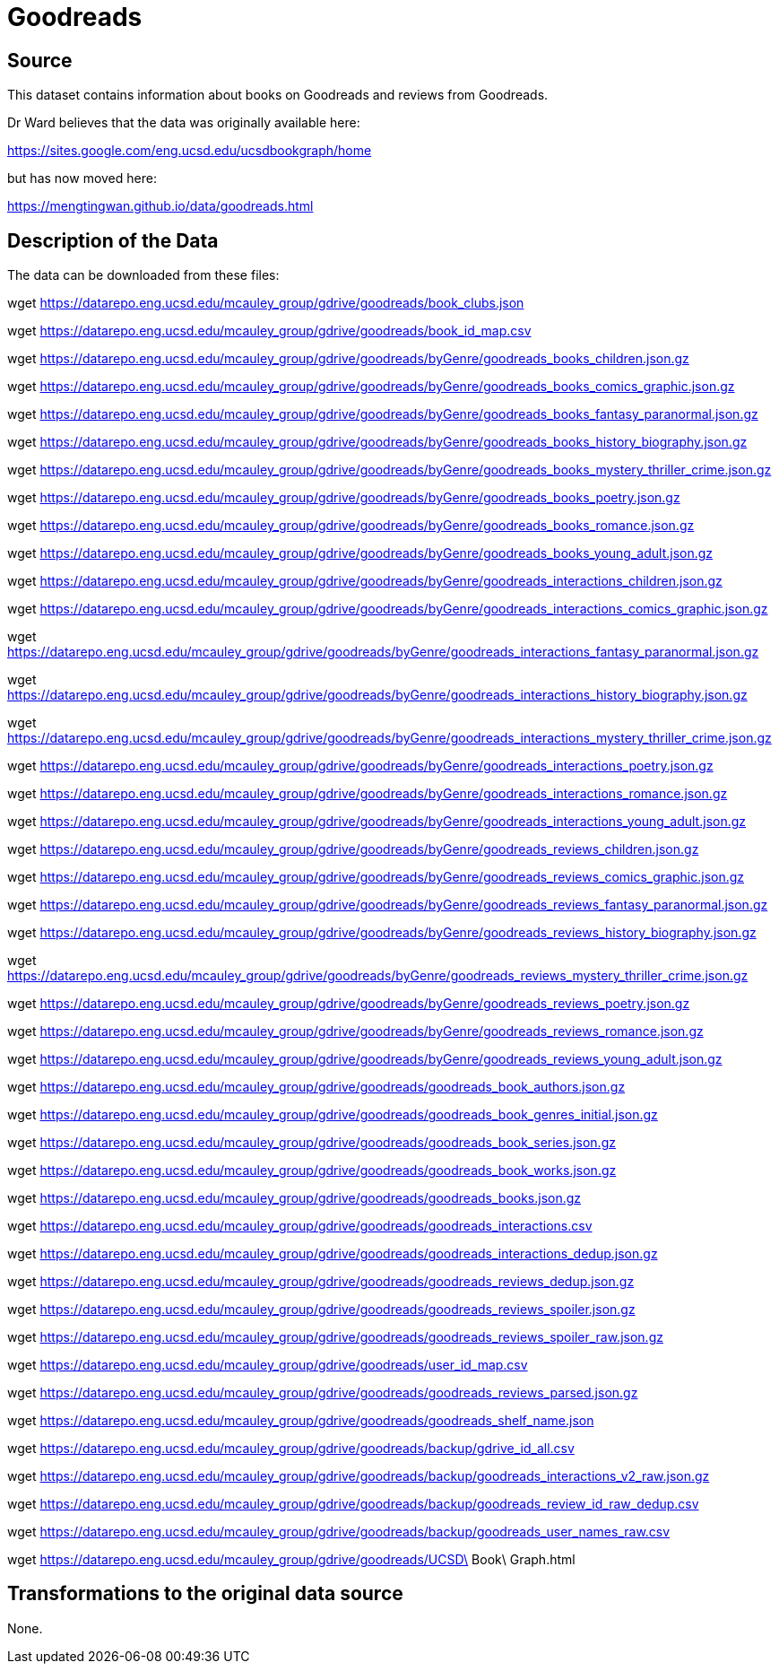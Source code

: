 = Goodreads

== Source

This dataset contains information about books on Goodreads and reviews from Goodreads.

Dr Ward believes that the data was originally available here:

https://sites.google.com/eng.ucsd.edu/ucsdbookgraph/home

but has now moved here:

https://mengtingwan.github.io/data/goodreads.html

== Description of the Data

The data can be downloaded from these files:

wget https://datarepo.eng.ucsd.edu/mcauley_group/gdrive/goodreads/book_clubs.json

wget https://datarepo.eng.ucsd.edu/mcauley_group/gdrive/goodreads/book_id_map.csv

wget https://datarepo.eng.ucsd.edu/mcauley_group/gdrive/goodreads/byGenre/goodreads_books_children.json.gz

wget https://datarepo.eng.ucsd.edu/mcauley_group/gdrive/goodreads/byGenre/goodreads_books_comics_graphic.json.gz

wget https://datarepo.eng.ucsd.edu/mcauley_group/gdrive/goodreads/byGenre/goodreads_books_fantasy_paranormal.json.gz

wget https://datarepo.eng.ucsd.edu/mcauley_group/gdrive/goodreads/byGenre/goodreads_books_history_biography.json.gz

wget https://datarepo.eng.ucsd.edu/mcauley_group/gdrive/goodreads/byGenre/goodreads_books_mystery_thriller_crime.json.gz

wget https://datarepo.eng.ucsd.edu/mcauley_group/gdrive/goodreads/byGenre/goodreads_books_poetry.json.gz

wget https://datarepo.eng.ucsd.edu/mcauley_group/gdrive/goodreads/byGenre/goodreads_books_romance.json.gz

wget https://datarepo.eng.ucsd.edu/mcauley_group/gdrive/goodreads/byGenre/goodreads_books_young_adult.json.gz

wget https://datarepo.eng.ucsd.edu/mcauley_group/gdrive/goodreads/byGenre/goodreads_interactions_children.json.gz

wget https://datarepo.eng.ucsd.edu/mcauley_group/gdrive/goodreads/byGenre/goodreads_interactions_comics_graphic.json.gz

wget https://datarepo.eng.ucsd.edu/mcauley_group/gdrive/goodreads/byGenre/goodreads_interactions_fantasy_paranormal.json.gz

wget https://datarepo.eng.ucsd.edu/mcauley_group/gdrive/goodreads/byGenre/goodreads_interactions_history_biography.json.gz

wget https://datarepo.eng.ucsd.edu/mcauley_group/gdrive/goodreads/byGenre/goodreads_interactions_mystery_thriller_crime.json.gz

wget https://datarepo.eng.ucsd.edu/mcauley_group/gdrive/goodreads/byGenre/goodreads_interactions_poetry.json.gz

wget https://datarepo.eng.ucsd.edu/mcauley_group/gdrive/goodreads/byGenre/goodreads_interactions_romance.json.gz

wget https://datarepo.eng.ucsd.edu/mcauley_group/gdrive/goodreads/byGenre/goodreads_interactions_young_adult.json.gz

wget https://datarepo.eng.ucsd.edu/mcauley_group/gdrive/goodreads/byGenre/goodreads_reviews_children.json.gz

wget https://datarepo.eng.ucsd.edu/mcauley_group/gdrive/goodreads/byGenre/goodreads_reviews_comics_graphic.json.gz

wget https://datarepo.eng.ucsd.edu/mcauley_group/gdrive/goodreads/byGenre/goodreads_reviews_fantasy_paranormal.json.gz

wget https://datarepo.eng.ucsd.edu/mcauley_group/gdrive/goodreads/byGenre/goodreads_reviews_history_biography.json.gz

wget https://datarepo.eng.ucsd.edu/mcauley_group/gdrive/goodreads/byGenre/goodreads_reviews_mystery_thriller_crime.json.gz

wget https://datarepo.eng.ucsd.edu/mcauley_group/gdrive/goodreads/byGenre/goodreads_reviews_poetry.json.gz

wget https://datarepo.eng.ucsd.edu/mcauley_group/gdrive/goodreads/byGenre/goodreads_reviews_romance.json.gz

wget https://datarepo.eng.ucsd.edu/mcauley_group/gdrive/goodreads/byGenre/goodreads_reviews_young_adult.json.gz

wget https://datarepo.eng.ucsd.edu/mcauley_group/gdrive/goodreads/goodreads_book_authors.json.gz

wget https://datarepo.eng.ucsd.edu/mcauley_group/gdrive/goodreads/goodreads_book_genres_initial.json.gz

wget https://datarepo.eng.ucsd.edu/mcauley_group/gdrive/goodreads/goodreads_book_series.json.gz

wget https://datarepo.eng.ucsd.edu/mcauley_group/gdrive/goodreads/goodreads_book_works.json.gz

wget https://datarepo.eng.ucsd.edu/mcauley_group/gdrive/goodreads/goodreads_books.json.gz

wget https://datarepo.eng.ucsd.edu/mcauley_group/gdrive/goodreads/goodreads_interactions.csv

wget https://datarepo.eng.ucsd.edu/mcauley_group/gdrive/goodreads/goodreads_interactions_dedup.json.gz

wget https://datarepo.eng.ucsd.edu/mcauley_group/gdrive/goodreads/goodreads_reviews_dedup.json.gz

wget https://datarepo.eng.ucsd.edu/mcauley_group/gdrive/goodreads/goodreads_reviews_spoiler.json.gz

wget https://datarepo.eng.ucsd.edu/mcauley_group/gdrive/goodreads/goodreads_reviews_spoiler_raw.json.gz

wget https://datarepo.eng.ucsd.edu/mcauley_group/gdrive/goodreads/user_id_map.csv

wget https://datarepo.eng.ucsd.edu/mcauley_group/gdrive/goodreads/goodreads_reviews_parsed.json.gz

wget https://datarepo.eng.ucsd.edu/mcauley_group/gdrive/goodreads/goodreads_shelf_name.json

wget https://datarepo.eng.ucsd.edu/mcauley_group/gdrive/goodreads/backup/gdrive_id_all.csv

wget https://datarepo.eng.ucsd.edu/mcauley_group/gdrive/goodreads/backup/goodreads_interactions_v2_raw.json.gz

wget https://datarepo.eng.ucsd.edu/mcauley_group/gdrive/goodreads/backup/goodreads_review_id_raw_dedup.csv

wget https://datarepo.eng.ucsd.edu/mcauley_group/gdrive/goodreads/backup/goodreads_user_names_raw.csv

wget https://datarepo.eng.ucsd.edu/mcauley_group/gdrive/goodreads/UCSD\ Book\ Graph.html




== Transformations to the original data source

None.



